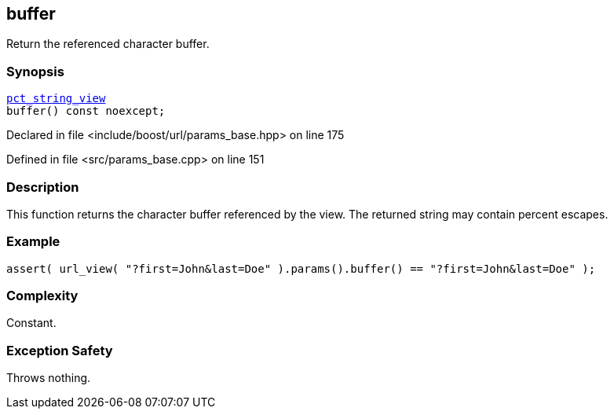 :relfileprefix: ../../../
[#72973360F2627D0CEB79E68B32514CAC893C81E5]
== buffer

pass:v,q[Return the referenced character buffer.]


=== Synopsis

[source,cpp,subs="verbatim,macros,-callouts"]
----
xref:reference/boost/urls/pct_string_view.adoc[pct_string_view]
buffer() const noexcept;
----

Declared in file <include/boost/url/params_base.hpp> on line 175

Defined in file <src/params_base.cpp> on line 151

=== Description

pass:v,q[This function returns the character] pass:v,q[buffer referenced by the view.]
pass:v,q[The returned string may contain]
pass:v,q[percent escapes.]

=== Example
[,cpp]
----
assert( url_view( "?first=John&last=Doe" ).params().buffer() == "?first=John&last=Doe" );
----

=== Complexity
pass:v,q[Constant.]

=== Exception Safety
pass:v,q[Throws nothing.]



